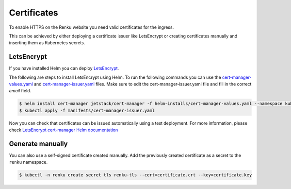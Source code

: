 .. _certificates:

Certificates
============

To enable HTTPS on the Renku website you need valid certificates for the ingress.

This can be achieved by either deploying a certificate issuer like LetsEncrypt or creating certificates manually and inserting them as Kubernetes secrets.

LetsEncrypt
------------------

If you have installed Helm you can deploy `LetsEncrypt <https://letsencrypt.org/>`_.

The following are steps to install LetsEncrypt using Helm.
To run the following commands you can use the `cert-manager-values.yaml <https://github.com/SwissDataScienceCenter/renku-admin-docs/blob/master/helm-installs/cert-manager-values.yaml>`_ and `cert-manager-issuer.yaml <https://github.com/SwissDataScienceCenter/renku-admin-docs/blob/master/manifests/cert-manager-issuer.yaml>`_ files.
Make sure to edit the cert-manager-issuer.yaml file and fill in the correct `email` field.

.. code-block:: console

   $ helm install cert-manager jetstack/cert-manager -f helm-installs/cert-manager-values.yaml --namespace kube-system
   $ kubectl apply -f manifests/cert-manager-issuer.yaml

Now you can check that certificates can be issued automatically using a test deployment.
For more information, please check `LetsEncrypt cert-manager Helm documentation <https://hub.helm.sh/charts/jetstack/cert-manager>`_

Generate manually
--------------------

You can also use a self-signed certificate created manually.
Add the previously created certificate as a secret to the ``renku`` namespace.

.. code-block:: console

  $ kubectl -n renku create secret tls renku-tls --cert=certificate.crt --key=certificate.key
